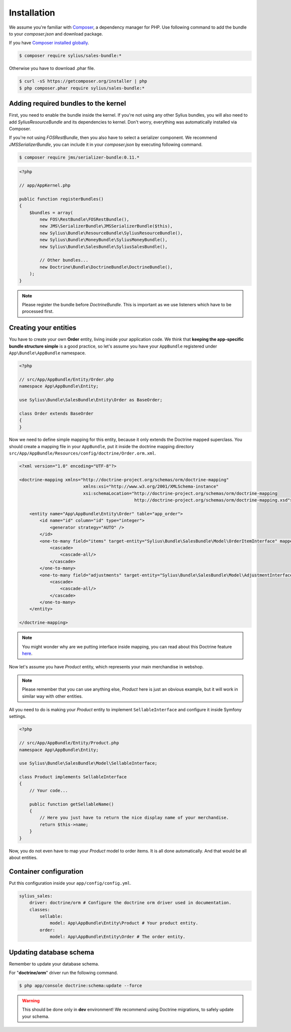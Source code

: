 Installation
============

We assume you're familiar with `Composer <http://packagist.org>`_, a dependency manager for PHP.
Use following command to add the bundle to your `composer.json` and download package.

If you have `Composer installed globally <http://getcomposer.org/doc/00-intro.md#globally>`_.

.. code-block:: bash

    $ composer require sylius/sales-bundle:*

Otherwise you have to download .phar file.

.. code-block:: bash

    $ curl -sS https://getcomposer.org/installer | php
    $ php composer.phar require sylius/sales-bundle:*

Adding required bundles to the kernel
-------------------------------------

First, you need to enable the bundle inside the kernel.
If you're not using any other Sylius bundles, you will also need to add `SyliusResourceBundle` and its dependencies to kernel.
Don't worry, everything was automatically installed via Composer.

If you're not using `FOSRestBundle`, then you also have to select a serializer component.
We recommend `JMSSerializerBundle`, you can include it in your `composer.json` by executing following command.

.. code-block:: bash

    $ composer require jms/serializer-bundle:0.11.*

.. code-block:: php

    <?php

    // app/AppKernel.php

    public function registerBundles()
    {
        $bundles = array(
            new FOS\RestBundle\FOSRestBundle(),
            new JMS\SerializerBundle\JMSSerializerBundle($this),
            new Sylius\Bundle\ResourceBundle\SyliusResourceBundle(),
            new Sylius\Bundle\MoneyBundle\SyliusMoneyBundle(),
            new Sylius\Bundle\SalesBundle\SyliusSalesBundle(),

            // Other bundles...
            new Doctrine\Bundle\DoctrineBundle\DoctrineBundle(),
        );
    }

.. note::

    Please register the bundle before *DoctrineBundle*. This is important as we use listeners which have to be processed first.

Creating your entities
----------------------

You have to create your own **Order** entity, living inside your application code.
We think that **keeping the app-specific bundle structure simple** is a good practice, so
let's assume you have your ``AppBundle`` registered under ``App\Bundle\AppBundle`` namespace.

.. code-block:: php

    <?php

    // src/App/AppBundle/Entity/Order.php
    namespace App\AppBundle\Entity;

    use Sylius\Bundle\SalesBundle\Entity\Order as BaseOrder;

    class Order extends BaseOrder
    {
    }

Now we need to define simple mapping for this entity, because it only extends the Doctrine mapped superclass.
You should create a mapping file in your ``AppBundle``, put it inside the doctrine mapping directory ``src/App/AppBundle/Resources/config/doctrine/Order.orm.xml``.

.. code-block:: xml

    <?xml version="1.0" encoding="UTF-8"?>

    <doctrine-mapping xmlns="http://doctrine-project.org/schemas/orm/doctrine-mapping"
                             xmlns:xsi="http://www.w3.org/2001/XMLSchema-instance"
                             xsi:schemaLocation="http://doctrine-project.org/schemas/orm/doctrine-mapping
                                                 http://doctrine-project.org/schemas/orm/doctrine-mapping.xsd">

        <entity name="App\AppBundle\Entity\Order" table="app_order">
            <id name="id" column="id" type="integer">
                <generator strategy="AUTO" />
            </id>
            <one-to-many field="items" target-entity="Sylius\Bundle\SalesBundle\Model\OrderItemInterface" mapped-by="order" orphan-removal="true">
                <cascade>
                    <cascade-all/>
                </cascade>
            </one-to-many>
            <one-to-many field="adjustments" target-entity="Sylius\Bundle\SalesBundle\Model\AdjustmentInterface" mapped-by="order" orphan-removal="true">
                <cascade>
                    <cascade-all/>
                </cascade>
            </one-to-many>
        </entity>

    </doctrine-mapping>

.. note::

    You might wonder why are we putting interface inside mapping, you can read about this Doctrine feature `here <http://symfony.com/doc/current/cookbook/doctrine/resolve_target_entity.html>`_.

Now let's assume you have *Product* entity, which represents your main merchandise in webshop.

.. note::

    Please remember that you can use anything else, *Product* here is just an obvious example, but it will work in similar way with other entities.

All you need to do is making your *Product* entity to implement ``SellableInterface`` and configure it inside Symfony settings.

.. code-block:: php

    <?php

    // src/App/AppBundle/Entity/Product.php
    namespace App\AppBundle\Entity;

    use Sylius\Bundle\SalesBundle\Model\SellableInterface;

    class Product implements SellableInterface
    {
        // Your code...

        public function getSellableName()
        {
            // Here you just have to return the nice display name of your merchandise.
            return $this->name;
        }
    }

Now, you do not even have to map your *Product* model to order items. It is all done automatically.
And that would be all about entities.

Container configuration
-----------------------

Put this configuration inside your ``app/config/config.yml``.

.. code-block:: yaml

    sylius_sales:
        driver: doctrine/orm # Configure the doctrine orm driver used in documentation.
        classes:
            sellable:
                model: App\AppBundle\Entity\Product # Your product entity.
            order:
                model: App\AppBundle\Entity\Order # The order entity.

Updating database schema
------------------------

Remember to update your database schema.

For "**doctrine/orm**" driver run the following command.

.. code-block:: bash

    $ php app/console doctrine:schema:update --force

.. warning::

    This should be done only in **dev** environment! We recommend using Doctrine migrations, to safely update your schema.
